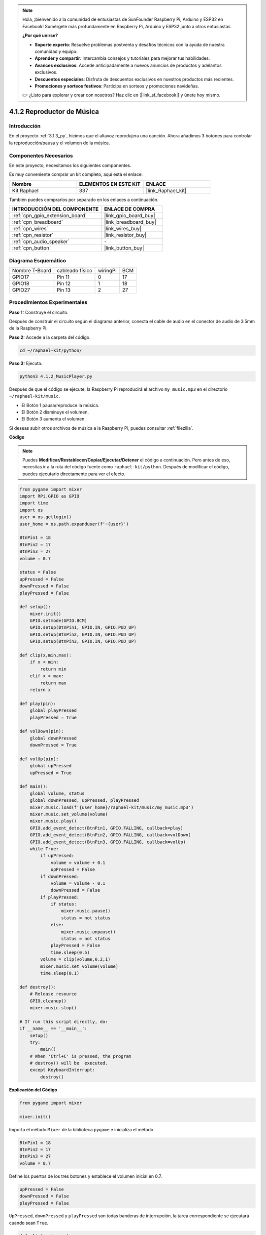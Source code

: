 .. note::

    Hola, ¡bienvenido a la comunidad de entusiastas de SunFounder Raspberry Pi, Arduino y ESP32 en Facebook! Sumérgete más profundamente en Raspberry Pi, Arduino y ESP32 junto a otros entusiastas.

    **¿Por qué unirse?**

    - **Soporte experto**: Resuelve problemas postventa y desafíos técnicos con la ayuda de nuestra comunidad y equipo.
    - **Aprender y compartir**: Intercambia consejos y tutoriales para mejorar tus habilidades.
    - **Avances exclusivos**: Accede anticipadamente a nuevos anuncios de productos y adelantos exclusivos.
    - **Descuentos especiales**: Disfruta de descuentos exclusivos en nuestros productos más recientes.
    - **Promociones y sorteos festivos**: Participa en sorteos y promociones navideñas.

    👉 ¿Listo para explorar y crear con nosotros? Haz clic en [|link_sf_facebook|] y únete hoy mismo.

.. _4.1.2_py:

4.1.2 Reproductor de Música
=================================

Introducción
-------------------

En el proyecto :ref:`3.1.3_py`, hicimos que el altavoz reprodujera una canción. Ahora añadimos 3 botones para controlar la reproducción/pausa y el volumen de la música.

Componentes Necesarios
--------------------------------

En este proyecto, necesitamos los siguientes componentes.

.. image:: ../img/musicplayer_list.png
  :width: 800
  :align: center

Es muy conveniente comprar un kit completo, aquí está el enlace:

.. list-table::
    :widths: 20 20 20
    :header-rows: 1

    *   - Nombre
        - ELEMENTOS EN ESTE KIT
        - ENLACE
    *   - Kit Raphael
        - 337
        - |link_Raphael_kit|

También puedes comprarlos por separado en los enlaces a continuación.

.. list-table::
    :widths: 30 20
    :header-rows: 1

    *   - INTRODUCCIÓN DEL COMPONENTE
        - ENLACE DE COMPRA

    *   - :ref:`cpn_gpio_extension_board`
        - |link_gpio_board_buy|
    *   - :ref:`cpn_breadboard`
        - |link_breadboard_buy|
    *   - :ref:`cpn_wires`
        - |link_wires_buy|
    *   - :ref:`cpn_resistor`
        - |link_resistor_buy|
    *   - :ref:`cpn_audio_speaker`
        - \-
    *   - :ref:`cpn_button`
        - |link_button_buy|


Diagrama Esquemático
--------------------------

============== =============== ======== ===
Nombre T-Board cableado físico wiringPi BCM
GPIO17         Pin 11          0        17
GPIO18         Pin 12          1        18
GPIO27         Pin 13          2        27
============== =============== ======== ===

.. image:: ../img/3.1.16_schematic.png
   :width: 600
   :align: center


Procedimientos Experimentales
---------------------------------

**Paso 1:** Construye el circuito.

.. image:: ../img/3.1.16fritzing.png
  :width: 800
  :align: center

Después de construir el circuito según el diagrama anterior, conecta el cable de audio en el conector de audio de 3.5mm de la Raspberry Pi.

.. image:: ../img/audio4.png
    :width: 400
    :align: center


**Paso 2:** Accede a la carpeta del código.

.. raw:: html

   <run></run>

.. code-block::

    cd ~/raphael-kit/python/

**Paso 3:** Ejecuta.

.. raw:: html

   <run></run>

.. code-block::

    python3 4.1.2_MusicPlayer.py

Después de que el código se ejecute, la Raspberry Pi reproducirá el archivo ``my_music.mp3`` en el directorio ``~/raphael-kit/music``.

* El Botón 1 pausa/reproduce la música.
* El Botón 2 disminuye el volumen.
* El Botón 3 aumenta el volumen.

Si deseas subir otros archivos de música a la Raspberry Pi, puedes consultar :ref:`filezilla`.

**Código**

.. note::
    Puedes **Modificar/Restablecer/Copiar/Ejecutar/Detener** el código a continuación. Pero antes de eso, necesitas ir a la ruta del código fuente como ``raphael-kit/python``. Después de modificar el código, puedes ejecutarlo directamente para ver el efecto.

.. raw:: html

    <run></run>

.. code-block:: python

    from pygame import mixer
    import RPi.GPIO as GPIO
    import time
    import os
    user = os.getlogin()
    user_home = os.path.expanduser(f'~{user}')

    BtnPin1 = 18
    BtnPin2 = 17
    BtnPin3 = 27
    volume = 0.7

    status = False
    upPressed = False
    downPressed = False
    playPressed = False

    def setup():
        mixer.init()
        GPIO.setmode(GPIO.BCM)
        GPIO.setup(BtnPin1, GPIO.IN, GPIO.PUD_UP)
        GPIO.setup(BtnPin2, GPIO.IN, GPIO.PUD_UP)
        GPIO.setup(BtnPin3, GPIO.IN, GPIO.PUD_UP)

    def clip(x,min,max):
        if x < min:
            return min
        elif x > max:
            return max
        return x

    def play(pin):
        global playPressed
        playPressed = True

    def volDown(pin):
        global downPressed
        downPressed = True

    def volUp(pin):
        global upPressed
        upPressed = True

    def main():
        global volume, status
        global downPressed, upPressed, playPressed
        mixer.music.load(f'{user_home}/raphael-kit/music/my_music.mp3')
        mixer.music.set_volume(volume)
        mixer.music.play()
        GPIO.add_event_detect(BtnPin1, GPIO.FALLING, callback=play)
        GPIO.add_event_detect(BtnPin2, GPIO.FALLING, callback=volDown)
        GPIO.add_event_detect(BtnPin3, GPIO.FALLING, callback=volUp)
        while True:
            if upPressed:
                volume = volume + 0.1
                upPressed = False
            if downPressed:
                volume = volume - 0.1
                downPressed = False
            if playPressed:
                if status:
                    mixer.music.pause()
                    status = not status
                else:
                    mixer.music.unpause()
                    status = not status
                playPressed = False
                time.sleep(0.5)
            volume = clip(volume,0.2,1)
            mixer.music.set_volume(volume)
            time.sleep(0.1)

    def destroy():
        # Release resource
        GPIO.cleanup()
        mixer.music.stop()

    # If run this script directly, do:
    if __name__ == '__main__':
        setup()
        try:
            main()
        # When 'Ctrl+C' is pressed, the program 
        # destroy() will be  executed.
        except KeyboardInterrupt:
            destroy()

**Explicación del Código**

.. code-block:: python

    from pygame import mixer

    mixer.init()

Importa el método ``Mixer`` de la biblioteca ``pygame`` e inicializa el método.

.. code-block:: python

    BtnPin1 = 18
    BtnPin2 = 17
    BtnPin3 = 27
    volume = 0.7

Define los puertos de los tres botones y establece el volumen inicial en 0.7.

.. code-block:: python

    upPressed = False
    downPressed = False
    playPressed = False

``UpPressed``, ``downPressed`` y ``playPressed`` son todas banderas de interrupción, la tarea correspondiente se ejecutará cuando sean ``True``.

.. code-block:: python

    def clip(x,min,max):
    if x < min:
        return min
    elif x > max:
        return max
    return x

La función ``clip()`` se utiliza para establecer los límites superior e inferior de los parámetros de entrada.

.. code-block:: python

    GPIO.add_event_detect(BtnPin1, GPIO.FALLING, callback=play)
    GPIO.add_event_detect(BtnPin2, GPIO.FALLING, callback=volDown)
    GPIO.add_event_detect(BtnPin3, GPIO.FALLING, callback=volUp)

Configura los eventos de detección de teclas de ``BtnPin1``, ``BtnPin2`` y ``BtnPin3``.

* Cuando se presiona ``BtnPin1``, se ejecuta la función de interrupción ``play()``. 
* Cuando se presiona ``BtnPin2``, se ejecuta la función de interrupción ``volDown()``. 
* Cuando se presiona ``BtnPin3``, se ejecuta la función de interrupción ``volUp()``.


Imagen del Fenómeno
------------------------

.. image:: ../img/4.1.2musicplayer.JPG
   :align: center
